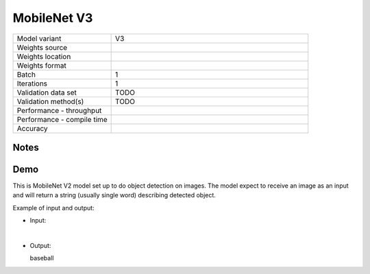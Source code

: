 .. _MobileNet V3:

MobileNet V3
============

.. list-table::
   :widths: 25 50
   :header-rows: 0

   * - Model variant
     - V3
   * - Weights source
     -
   * - Weights location
     -
   * - Weights format
     -
   * - Batch
     - 1
   * - Iterations
     - 1
   * - Validation data set
     - TODO
   * - Validation method(s)
     - TODO
   * - Performance - throughput
     -
   * - Performance - compile time
     -
   * - Accuracy
     -

Notes
-----


Demo
----
This is MobileNet V2 model set up to do object detection on images.
The model expect to receive an image as an input and will return a string (usually single word) describing detected object.



Example of input and output:

* Input:

  .. image:: /_static/ILSVRC2012_val_00048736.JPEG
    :width: 400
    :alt: A child and an adult dressed in baseball uniforms fist bumping.

|

* Output:

  baseball
